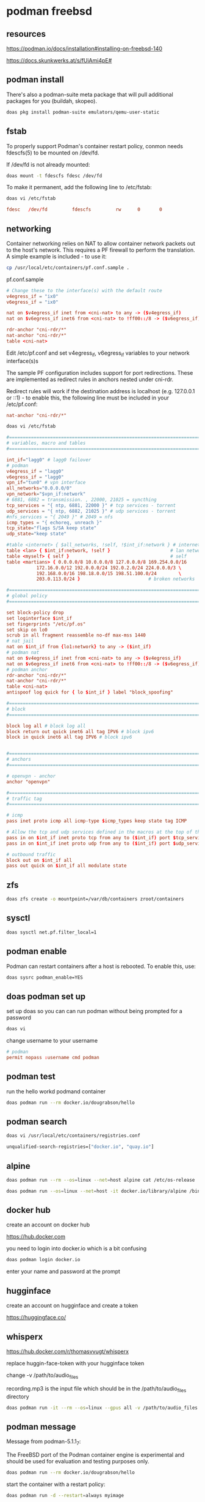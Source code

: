 #+STARTUP: content
* podman freebsd
** resources

[[https://podman.io/docs/installation#installing-on-freebsd-140]]

[[https://docs.skunkwerks.at/s/fUiAmi4pE#]]

** podman install

There's also a podman-suite meta package that will pull additional packages for you (buildah, skopeo).

#+begin_src sh
doas pkg install podman-suite emulators/qemu-user-static
#+end_src

** fstab

To properly support Podman's container restart policy, conmon needs fdescfs(5) to be mounted on /dev/fd.

If /dev/fd is not already mounted:

#+begin_src sh
doas mount -t fdescfs fdesc /dev/fd
#+end_src

To make it permanent, add the following line to /etc/fstab:

#+begin_src sh
doas vi /etc/fstab
#+end_src

#+begin_src conf
fdesc   /dev/fd         fdescfs         rw      0       0
#+end_src

** networking

Container networking relies on NAT to allow container network packets out to the host's network. This requires a PF firewall to perform the translation. A simple example is included - to use it:

#+begin_src sh
cp /usr/local/etc/containers/pf.conf.sample .
#+end_src

pf.conf.sample

#+begin_src conf
# Change these to the interface(s) with the default route
v4egress_if = "ix0"
v6egress_if = "ix0"

nat on $v4egress_if inet from <cni-nat> to any -> ($v4egress_if)
nat on $v6egress_if inet6 from <cni-nat> to !ff00::/8 -> ($v6egress_if)

rdr-anchor "cni-rdr/*"
nat-anchor "cni-rdr/*"
table <cni-nat>
#+end_src

Edit /etc/pf.conf and set v4egress_if, v6egress_if variables to your network interface(s)s

The sample PF configuration includes support for port redirections. These are implemented as redirect rules in anchors nested under cni-rdr.

Redirect rules will work if the destination address is localhost (e.g. 127.0.0.1 or ::1) - to enable this, the following line must be included in your /etc/pf.conf:

#+begin_src conf
nat-anchor "cni-rdr/*"
#+end_src

#+begin_src sh
doas vi /etc/fstab
#+end_src

#+begin_src conf
#=========================================================================#
# variables, macro and tables                                             #
#=========================================================================#

int_if="lagg0" # lagg0 failover
# podman
v4egress_if = "lagg0"
v6egress_if = "lagg0"
vpn_if="tun0" # vpn interface
all_networks="0.0.0.0/0"
vpn_network="$vpn_if:network"
# 6881, 6882 = transmission. , 22000, 21025 = syncthing
tcp_services = "{ ntp, 6881, 22000 }" # tcp services - torrent
udp_services = "{ ntp, 6882, 21025 }" # udp services - torrent
#nfs_services = "{ 2049 }" # 2049 = nfs
icmp_types = "{ echoreq, unreach }"
tcp_state="flags S/SA keep state"
udp_state="keep state"

#table <internet> { $all_networks, !self, !$int_if:network } # internet
table <lan> { $int_if:network, !self }                      # lan network
table <myself> { self }                                     # self
table <martians> { 0.0.0.0/8 10.0.0.0/8 127.0.0.0/8 169.254.0.0/16     \
	 	   172.16.0.0/12 192.0.0.0/24 192.0.2.0/24 224.0.0.0/3 \
	 	   192.168.0.0/16 198.18.0.0/15 198.51.100.0/24        \
	 	   203.0.113.0/24 }                         # broken networks

#=========================================================================#
# global policy                                                           #
#=========================================================================#

set block-policy drop
set loginterface $int_if
set fingerprints "/etc/pf.os"
set skip on lo0
scrub in all fragment reassemble no-df max-mss 1440
# nat jail
nat on $int_if from {lo1:network} to any -> ($int_if)
# podman nat
nat on $v4egress_if inet from <cni-nat> to any -> ($v4egress_if)
nat on $v6egress_if inet6 from <cni-nat> to !ff00::/8 -> ($v6egress_if)
# podman anchor
rdr-anchor "cni-rdr/*"
nat-anchor "cni-rdr/*"
table <cni-nat>
antispoof log quick for { lo $int_if } label "block_spoofing"

#=========================================================================#
# block                                                                   #
#=========================================================================#

block log all # block log all
block return out quick inet6 all tag IPV6 # block ipv6 
block in quick inet6 all tag IPV6 # block ipv6


#=========================================================================#
# anchors                                                                 #
#=========================================================================#

# openvpn - anchor
anchor "openvpn"

#=========================================================================#
# traffic tag                                                             #
#=========================================================================#

# icmp
pass inet proto icmp all icmp-type $icmp_types keep state tag ICMP

# Allow the tcp and udp services defined in the macros at the top of the file
pass in on $int_if inet proto tcp from any to ($int_if) port $tcp_services $tcp_state tag TCP_IN
pass in on $int_if inet proto udp from any to ($int_if) port $udp_services $udp_state tag UDP_IN

# outbound traffic
block out on $int_if all
pass out quick on $int_if all modulate state
#+end_src

** zfs

#+begin_src sh
doas zfs create -o mountpoint=/var/db/containers zroot/containers
#+end_src

** sysctl

#+begin_src sh
doas sysctl net.pf.filter_local=1
#+end_src

** podman enable

Podman can restart containers after a host is rebooted. To enable this, use:

#+begin_src sh
doas sysrc podman_enable=YES
#+end_src

** doas podman set up

set up doas so you can can run podman without being prompted for a password

#+begin_src sh
doas vi 
#+end_src

change username to your username

#+begin_src conf
# podman
permit nopass :username cmd podman
#+end_src

** podman test

run the hello workd podmand container

#+begin_src sh
doas podman run --rm docker.io/dougrabson/hello
#+end_src

** podman search

#+begin_src sh
doas vi /usr/local/etc/containers/registries.conf
#+end_src

#+begin_src sh
unqualified-search-registries=["docker.io", "quay.io"]
#+end_src

** alpine

#+begin_src sh
doas podman run --rm --os=linux --net=host alpine cat /etc/os-release | head -1
#+end_src

#+begin_src sh
doas podman run --os=linux --net=host -it docker.io/library/alpine /bin/sh
#+end_src

** docker hub

create an account on docker hub

[[https://hub.docker.com]]

you need to login into docker.io
which is a bit confusing

#+begin_src sh
doas podman login docker.io
#+end_src

enter your name and password at the prompt

** hugginface

create an account on hugginface and create a token

[[https://huggingface.co/]]

** whisperx

[[https://hub.docker.com/r/thomasvvugt/whisperx]]

replace huggin-face-token with your hugginface token

change -v /path/to/audio_files

recording.mp3 is the input file which should be in the /path/to/audio_files directory

#+begin_src sh
doas podman run -it --rm --os=linux --gpus all -v /path/to/audio_files:/app thomasvvugt/whisperx:cuda118 recording.mp3 --batch_size 8 --diarize --hf_token huggin-face-token
#+end_src

** podman message

Message from podman-5.1.1_7:

The FreeBSD port of the Podman container engine is experimental and should be
used for evaluation and testing purposes only.

#+begin_src sh
doas podman run --rm docker.io/dougrabson/hello
#+end_src

start the container with a restart policy:

#+begin_src sh
doas podman run -d --restart=always myimage
#+end_src

It is possible to run many Linux container images using FreeBSD's Linux emulation:

#+begin_src sh
doas sysrc linux_enable=YES
doas service linux start
doas podman run --rm --os=linux alpine cat /etc/os-release | head -1
#+end_src

NAME="Alpine Linux"

Message from podman-suite-20240605:

Optionally, to host your own image registry, or to
create cross-platform images, install in addition:

#+begin_src sh
doas pkg install sysutils/docker-registry
doas pkg install emulators/qemu-user-static
#+end_src


